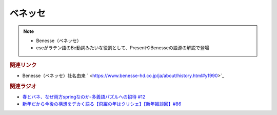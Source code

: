 ベネッセ
==========================================================
.. note:: 
  * Benesse（ベネッセ）
  * eseがラテン語のBe動詞みたいな役割として、PresentやBenesseの語源の解説で登場

.. rubric:: 関連リンク
* Benesse（ベネッセ）社名由来 ` <https://www.benesse-hd.co.jp/ja/about/history.html#y1990>`_ 

.. rubric:: 関連ラジオ
* `春とバネ、なぜ両方springなのか-多義語パズルへの招待 #12`_
* `新年だから今後の構想をデカく語る【飛躍の年はクリシェ】【新年雑談回】#86`_


.. _春とバネ、なぜ両方springなのか-多義語パズルへの招待 #12: https://www.youtube.com/watch?v=xE91uqIpOMU
.. _新年だから今後の構想をデカく語る【飛躍の年はクリシェ】【新年雑談回】#86: https://www.youtube.com/watch?v=hyHkEbZDWmo
